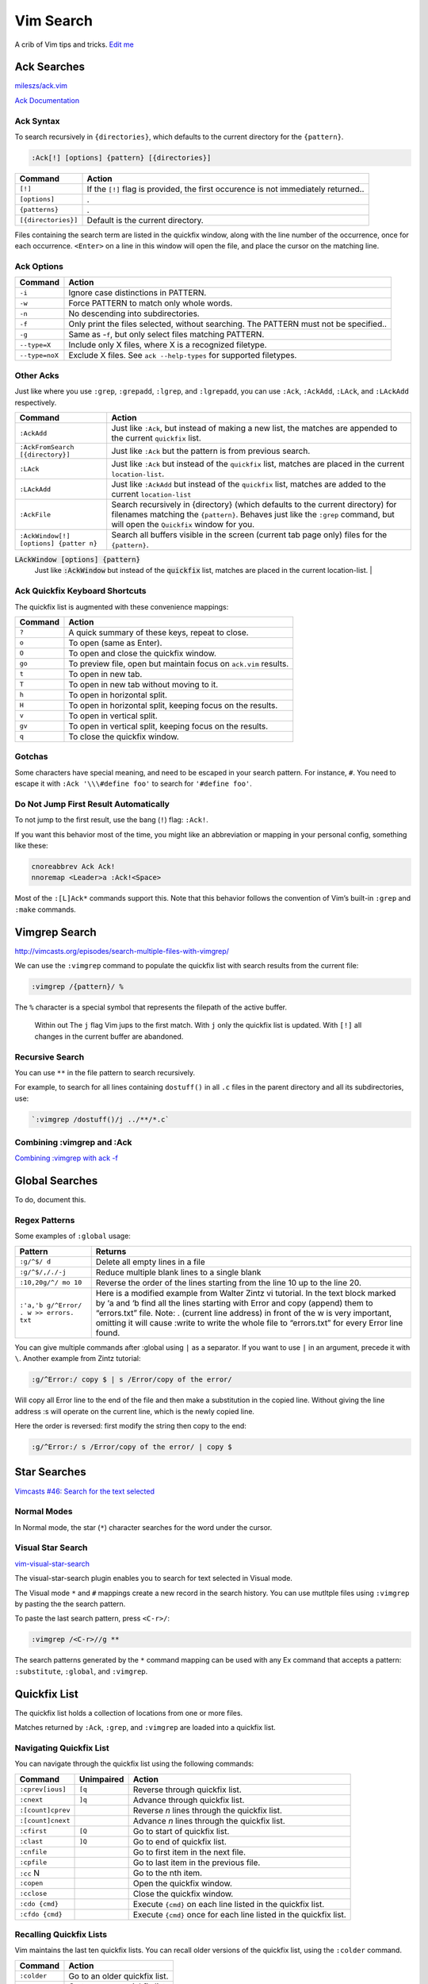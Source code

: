 Vim Search
==========

A crib of Vim tips and tricks. `Edit
me <https://github.com/butcherpete/documentation-theme-jekyll/blob/gh-pages/pages//_pages/vim/vim_search.html.md>`__

Ack Searches
------------

`mileszs/ack.vim <https://github.com/mileszs/ack.vim>`__

`Ack Documentation <http://beyondgrep.com/documentation/>`__

Ack Syntax
~~~~~~~~~~

To search recursively in ``{directories}``, which defaults to the
current directory for the ``{pattern}``.

.. code-block:: rest

   :Ack[!] [options] {pattern} [{directories}]

+-----------------------------------+-----------------------------------+
| Command                           | Action                            |
+===================================+===================================+
| ``[!]``                           | If the ``[!]`` flag is provided,  |
|                                   | the first occurence is not        |
|                                   | immediately returned..            |
+-----------------------------------+-----------------------------------+
| ``[options]``                     | .                                 |
+-----------------------------------+-----------------------------------+
| ``{patterns}``                    | .                                 |
+-----------------------------------+-----------------------------------+
| ``[{directories}]``               | Default is the current directory. |
+-----------------------------------+-----------------------------------+

Files containing the search term are listed in the quickfix window,
along with the line number of the occurrence, once for each occurrence.
``<Enter>`` on a line in this window will open the file, and place the
cursor on the matching line.

Ack Options
~~~~~~~~~~~

+-----------------------------------+-----------------------------------+
| Command                           | Action                            |
+===================================+===================================+
| ``-i``                            | Ignore case distinctions in       |
|                                   | PATTERN.                          |
+-----------------------------------+-----------------------------------+
| ``-w``                            | Force PATTERN to match only whole |
|                                   | words.                            |
+-----------------------------------+-----------------------------------+
| ``-n``                            | No descending into                |
|                                   | subdirectories.                   |
+-----------------------------------+-----------------------------------+
| ``-f``                            | Only print the files selected,    |
|                                   | without searching. The PATTERN    |
|                                   | must not be specified..           |
+-----------------------------------+-----------------------------------+
| ``-g``                            | Same as -``f``, but only select   |
|                                   | files matching PATTERN.           |
+-----------------------------------+-----------------------------------+
| ``--type=X``                      | Include only X files, where X is  |
|                                   | a recognized filetype.            |
+-----------------------------------+-----------------------------------+
| ``--type=noX``                    | Exclude X files. See              |
|                                   | ``ack --help-types`` for          |
|                                   | supported filetypes.              |
+-----------------------------------+-----------------------------------+

Other Acks
~~~~~~~~~~

Just like where you use ``:grep``, ``:grepadd``, ``:lgrep``, and
``:lgrepadd``, you can use ``:Ack``, ``:AckAdd``, ``:LAck``, and
``:LAckAdd`` respectively.

+-----------------------------------+-----------------------------------+
| Command                           | Action                            |
+===================================+===================================+
| ``:AckAdd``                       | Just like ``:Ack``, but instead   |
|                                   | of making a new list, the matches |
|                                   | are appended to the current       |
|                                   | ``quickfix`` list.                |
+-----------------------------------+-----------------------------------+
| ``:AckFromSearch [{directory}]``  | Just like ``:Ack`` but the        |
|                                   | pattern is from previous search.  |
+-----------------------------------+-----------------------------------+
| ``:LAck``                         | Just like ``:Ack`` but instead of |
|                                   | the ``quickfix`` list, matches    |
|                                   | are placed in the current         |
|                                   | ``location-list``.                |
+-----------------------------------+-----------------------------------+
| ``:LAckAdd``                      | Just like ``:AckAdd`` but instead |
|                                   | of the ``quickfix`` list, matches |
|                                   | are added to the current          |
|                                   | ``location-list``                 |
+-----------------------------------+-----------------------------------+
| ``:AckFile``                      | Search recursively in {directory} |
|                                   | (which defaults to the current    |
|                                   | directory) for filenames matching |
|                                   | the ``{pattern}``. Behaves just   |
|                                   | like the ``:grep`` command, but   |
|                                   | will open the ``Quickfix`` window |
|                                   | for you.                          |
+-----------------------------------+-----------------------------------+
| ``:AckWindow[!] [options] {patter | Search all buffers visible in the |
| n}``                              | screen (current tab page only)    |
|                                   | files for the ``{pattern}``.      |
+-----------------------------------+-----------------------------------+


:code:`LAckWindow [options] {pattern}` 
  Just like :code:`:AckWindow` but instead of the :code:`quickfix` list, matches are placed in the current location-list.                    |


Ack Quickfix Keyboard Shortcuts
~~~~~~~~~~~~~~~~~~~~~~~~~~~~~~~

The quickfix list is augmented with these convenience mappings:

+---------+------------------------------------------------------------------+
| Command | Action                                                           |
+=========+==================================================================+
| ``?``   | A quick summary of these keys, repeat to close.                  |
+---------+------------------------------------------------------------------+
| ``o``   | To open (same as Enter).                                         |
+---------+------------------------------------------------------------------+
| ``O``   | To open and close the quickfix window.                           |
+---------+------------------------------------------------------------------+
| ``go``  | To preview file, open but maintain focus on ``ack.vim`` results. |
+---------+------------------------------------------------------------------+
| ``t``   | To open in new tab.                                              |
+---------+------------------------------------------------------------------+
| ``T``   | To open in new tab without moving to it.                         |
+---------+------------------------------------------------------------------+
| ``h``   | To open in horizontal split.                                     |
+---------+------------------------------------------------------------------+
| ``H``   | To open in horizontal split, keeping focus on the results.       |
+---------+------------------------------------------------------------------+
| ``v``   | To open in vertical split.                                       |
+---------+------------------------------------------------------------------+
| ``gv``  | To open in vertical split, keeping focus on the results.         |
+---------+------------------------------------------------------------------+
| ``q``   | To close the quickfix window.                                    |
+---------+------------------------------------------------------------------+

Gotchas
~~~~~~~

Some characters have special meaning, and need to be escaped in your
search pattern. For instance, ``#``. You need to escape it with
``:Ack '\\\#define foo'`` to search for ``'#define foo'``.

Do Not Jump First Result Automatically
~~~~~~~~~~~~~~~~~~~~~~~~~~~~~~~~~~~~~~

To not jump to the first result, use the bang (``!``) flag: ``:Ack!``.

If you want this behavior most of the time, you might like an
abbreviation or mapping in your personal config, something like these:

.. code-block:: rest

   cnoreabbrev Ack Ack!
   nnoremap <Leader>a :Ack!<Space>

Most of the ``:[L]Ack*`` commands support this. Note that this behavior
follows the convention of Vim’s built-in ``:grep`` and ``:make``
commands.

Vimgrep Search
--------------

http://vimcasts.org/episodes/search-multiple-files-with-vimgrep/

We can use the ``:vimgrep`` command to populate the quickfix list with
search results from the current file:

.. code-block:: rest

   :vimgrep /{pattern}/ %

The ``%`` character is a special symbol that represents the filepath of
the active buffer.

   Within out The ``j`` flag Vim jups to the first match. With ``j``
   only the quickfix list is updated. With ``[!]`` all changes in the
   current buffer are abandoned.

Recursive Search
~~~~~~~~~~~~~~~~

You can use ``**`` in the file pattern to search recursively.

For example, to search for all lines containing ``dostuff()`` in all
``.c`` files in the parent directory and all its subdirectories, use:

.. code-block:: rest

   `:vimgrep /dostuff()/j ../**/*.c`

Combining :vimgrep and :Ack
~~~~~~~~~~~~~~~~~~~~~~~~~~~

`Combining :vimgrep with ack
-f <http://vimcasts.org/blog/2013/03/combining-vimgrep-with-ack--f/>`__

Global Searches
---------------

To do, document this.

Regex Patterns
~~~~~~~~~~~~~~

Some examples of ``:global`` usage:

+-----------------------------------+-----------------------------------+
| Pattern                           | Returns                           |
+===================================+===================================+
| ``:g/^$/ d``                      | Delete all empty lines in a file  |
+-----------------------------------+-----------------------------------+
| ``:g/^$/,/./-j``                  | Reduce multiple blank lines to a  |
|                                   | single blank                      |
+-----------------------------------+-----------------------------------+
| ``:10,20g/^/ mo 10``              | Reverse the order of the lines    |
|                                   | starting from the line 10 up to   |
|                                   | the line 20.                      |
+-----------------------------------+-----------------------------------+
| ``:'a,'b g/^Error/ . w >> errors. | Here is a modified example from   |
| txt``                             | Walter Zintz vi tutorial. In the  |
|                                   | text block marked by ‘a and ‘b    |
|                                   | find all the lines starting with  |
|                                   | Error and copy (append) them to   |
|                                   | “errors.txt” file. Note: .        |
|                                   | (current line address) in front   |
|                                   | of the w is very important,       |
|                                   | omitting it will cause :write to  |
|                                   | write the whole file to           |
|                                   | “errors.txt” for every Error line |
|                                   | found.                            |
+-----------------------------------+-----------------------------------+

You can give multiple commands after :global using ``|`` as a separator.
If you want to use ``|`` in an argument, precede it with ``\``. Another
example from Zintz tutorial:

.. code-block:: rest

   :g/^Error:/ copy $ | s /Error/copy of the error/

Will copy all Error line to the end of the file and then make a
substitution in the copied line. Without giving the line address :s will
operate on the current line, which is the newly copied line.

Here the order is reversed: first modify the string then copy to the
end:

.. code-block:: rest

   :g/^Error:/ s /Error/copy of the error/ | copy $

Star Searches
-------------

`Vimcasts #46: Search for the text
selected <http://vimcasts.org/episodes/search-for-the-selected-text/>`__

Normal Modes
~~~~~~~~~~~~

In Normal mode, the star (``*``) character searches for the word under
the cursor.

Visual Star Search
~~~~~~~~~~~~~~~~~~

`vim-visual-star-search <https://github.com/nelstrom/vim-visual-star-search>`__

The visual-star-search plugin enables you to search for text selected in
Visual mode.

The Visual mode ``*`` and ``#`` mappings create a new record in the
search history. You can use mutltple files using ``:vimgrep`` by pasting
the the search pattern.

To paste the last search pattern, press ``<C-r>/``:

.. code-block:: rest

   :vimgrep /<C-r>//g **

The search patterns generated by the ``*`` command mapping can be used
with any Ex command that accepts a pattern: ``:substitute``,
``:global``, and ``:vimgrep``.

Quickfix List
-------------

The quickfix list holds a collection of locations from one or more
files.

Matches returned by ``:Ack``, ``:grep``, and ``:vimgrep`` are loaded
into a quickfix list.

Navigating Quickfix List
~~~~~~~~~~~~~~~~~~~~~~~~

You can navigate through the quickfix list using the following commands:

+-----------------------+-----------------------+-----------------------+
| Command               | Unimpaired            | Action                |
+=======================+=======================+=======================+
| ``:cprev[ious]``      | ``[q``                | Reverse through       |
|                       |                       | quickfix list.        |
+-----------------------+-----------------------+-----------------------+
| ``:cnext``            | ``]q``                | Advance through       |
|                       |                       | quickfix list.        |
+-----------------------+-----------------------+-----------------------+
| ``:[count]cprev``     |                       | Reverse *n* lines     |
|                       |                       | through the quickfix  |
|                       |                       | list.                 |
+-----------------------+-----------------------+-----------------------+
| ``:[count]cnext``     |                       | Advance *n* lines     |
|                       |                       | through the quickfix  |
|                       |                       | list.                 |
+-----------------------+-----------------------+-----------------------+
| ``:cfirst``           | ``[Q``                | Go to start of        |
|                       |                       | quickfix list.        |
+-----------------------+-----------------------+-----------------------+
| ``:clast``            | ``]Q``                | Go to end of quickfix |
|                       |                       | list.                 |
+-----------------------+-----------------------+-----------------------+
| ``:cnfile``           |                       | Go to first item in   |
|                       |                       | the next file.        |
+-----------------------+-----------------------+-----------------------+
| ``:cpfile``           |                       | Go to last item in    |
|                       |                       | the previous file.    |
+-----------------------+-----------------------+-----------------------+
| ``:cc`` N             |                       | Go to the nth item.   |
+-----------------------+-----------------------+-----------------------+
| ``:copen``            |                       | Open the quickfix     |
|                       |                       | window.               |
+-----------------------+-----------------------+-----------------------+
| ``:cclose``           |                       | Close the quickfix    |
|                       |                       | window.               |
+-----------------------+-----------------------+-----------------------+
| ``:cdo {cmd}``        |                       | Execute ``{cmd}`` on  |
|                       |                       | each line listed in   |
|                       |                       | the quickfix list.    |
+-----------------------+-----------------------+-----------------------+
| ``:cfdo {cmd}``       |                       | Execute ``{cmd}``     |
|                       |                       | once for each line    |
|                       |                       | listed in the         |
|                       |                       | quickfix list.        |
+-----------------------+-----------------------+-----------------------+

Recalling Quickfix Lists
~~~~~~~~~~~~~~~~~~~~~~~~

Vim maintains the last ten quickfix lists. You can recall older versions
of the quickfix list, using the ``:colder`` command.

+-------------+-------------------------------+
| Command     | Action                        |
+=============+===============================+
| ``:colder`` | Go to an older quickfix list. |
+-------------+-------------------------------+
| ``:cnewer`` | Go to a newer quickfix list.  |
+-------------+-------------------------------+

Quickfix Window
~~~~~~~~~~~~~~~

The :``copen`` command opens a window that shows the current list of
errors.

If there already is a quickfix window, it will be made the current
window. It is not possible to open a second quickfix window.

The window will contain a special buffer, with ‘buftype’ equal to
“quickfix”. Don’t change this! The window will have the w:quickfix_title
variable set which will indicate the command that produced the quickfix
list. This can be used to compose a custom status line if the value of
‘statusline’ is adjusted properly.

Location List
-------------

Matches returned by ``:LAck``, ``:LAckAdd``, ``:lgrep``, and
``:lvimgrep`` query are loaded into a location list.

Navigating Location List
~~~~~~~~~~~~~~~~~~~~~~~~

You can navigate through the location list using the following commands:

+-----------------------------------+-----------------------------------+
| Command                           | Action                            |
+===================================+===================================+
| ``:lprev[ious]``                  | Reverse through location list.    |
+-----------------------------------+-----------------------------------+
| ``:lnext``                        | Advance through location list.    |
+-----------------------------------+-----------------------------------+
| ``:lfirst``                       | Go to start of location list.     |
+-----------------------------------+-----------------------------------+
| ``:llast``                        | Go to end of location list.       |
+-----------------------------------+-----------------------------------+
| ``:ll`` N                         | Go to the nth item.               |
+-----------------------------------+-----------------------------------+
| ``:ldo {cmd}``                    | Execute ``{cmd}`` on each line    |
|                                   | listed in the location list.      |
+-----------------------------------+-----------------------------------+
| ``:lfdo {cmd}``                   | Execute ``{cmd}`` once for each   |
|                                   | line listed in the location list. |
+-----------------------------------+-----------------------------------+

Patterns
--------

+------------------------+--------------------------------------------+
| Pattern                | Returns                                    |
+========================+============================================+
| :literal:`/\v`[^`]*\`` | Returns strings enclosed within backticks. |
+------------------------+--------------------------------------------+
| ``s:\s*$::``           | Drops the blanks from the end of a line.   |
+------------------------+--------------------------------------------+
| ``s:\s\+$::``          | Does not act on all lines.                 |
+------------------------+--------------------------------------------+

Searching for the last pattern
~~~~~~~~~~~~~~~~~~~~~~~~~~~~~~

To search for the last pattern the search history:

.. code-block:: rest

   :vimgrep /<C-r>// %

On the command line, ``<C-r>/`` (i.e. ``CTRL-R`` followed by the ``/``)
returns the last search pattern.


